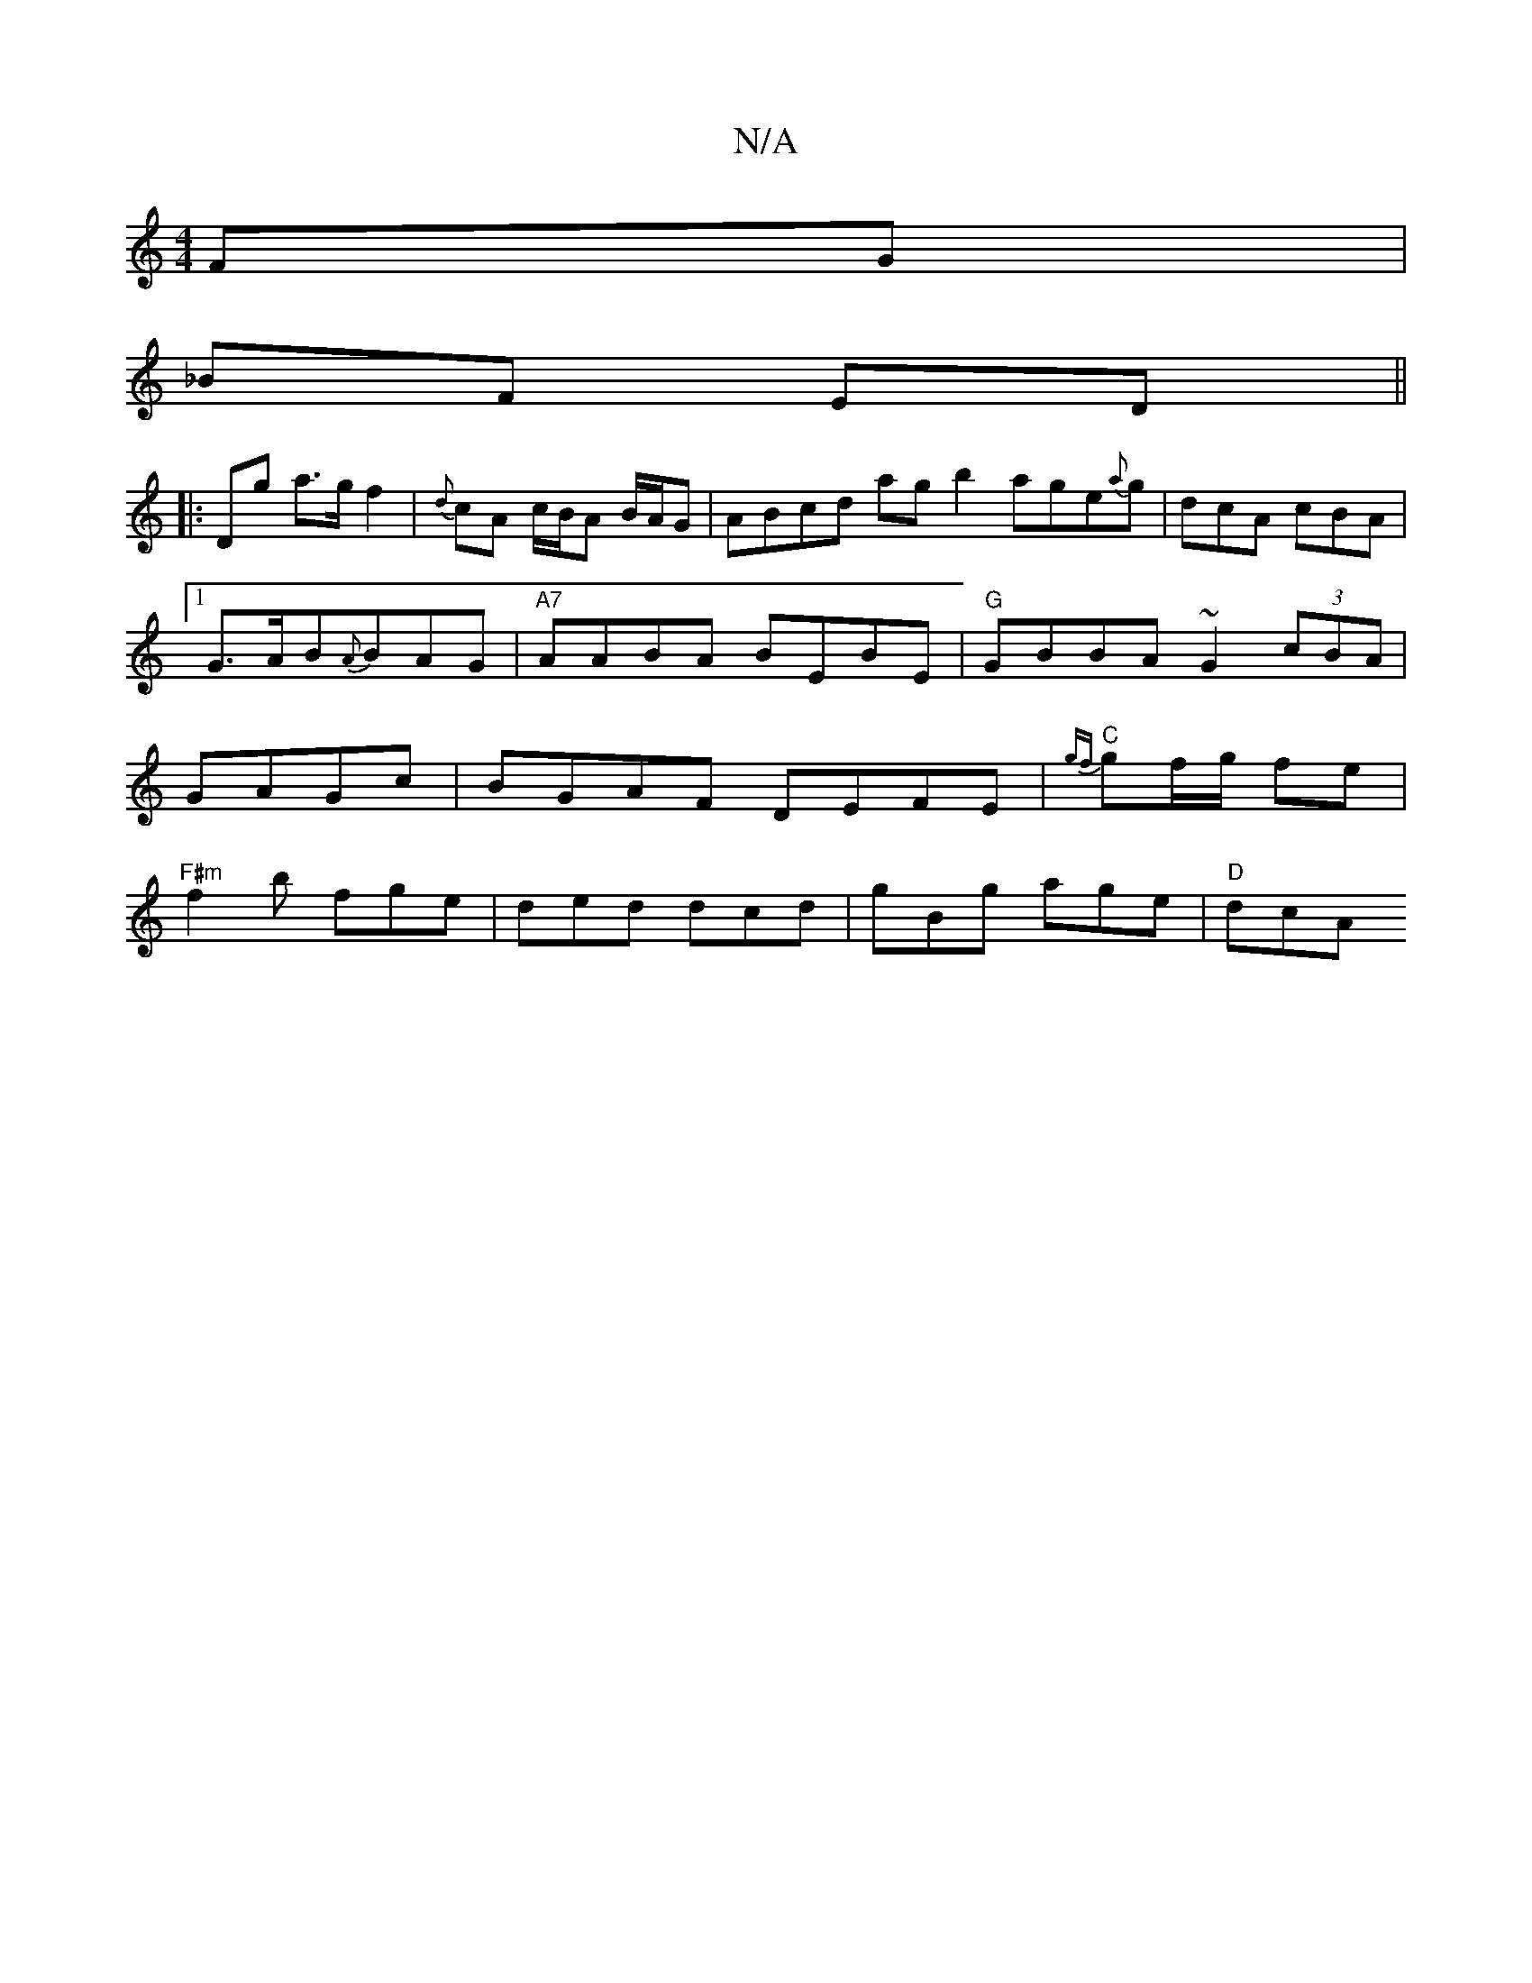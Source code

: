 X:1
T:N/A
M:4/4
R:N/A
K:Cmajor
 FG |
_BF ED ||
|: Dg a>g f2 | {d}cA c/B/A B/A/G | ABcd agb2 age{a}g | dcA cBA |1 G>AB{A}BAG|"A7"AABA BEBE|"G"GBBA ~G2 (3cBA|GAGc|BGAF DEFE|"C"{gf}gf/g/ fe |
"F#m" f2b fge | ded dcd | gBg age | "D"dcA